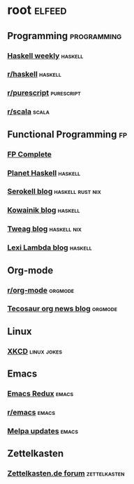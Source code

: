* root :elfeed:
** Programming :programming:
*** [[https://haskellweekly.news/newsletter.atom][Haskell weekly]] :haskell:
*** [[https://reddit.com/r/haskell/.rss][r/haskell]] :haskell:
*** [[https://reddit.com/r/purescript/.rss][r/purescript]] :purescript:
*** [[https://reddit.com/r/scala/.rss][r/scala]] :scala:
** Functional Programming :fp:
*** [[https://www.fpcomplete.com/atom.xml][FP Complete]]
*** [[https://planet.haskell.org/rss20.xml][Planet Haskell]] :haskell:
*** [[https://serokell.io/blog.rss.xml][Serokell blog]] :haskell:rust:nix:
*** [[https://kowainik.github.io/rss.xml][Kowainik blog]] :haskell:
*** [[https://www.tweag.io/rss.xml][Tweag blog]] :haskell:nix:
*** [[http://lexi-lambda.github.io/feeds/all.atom.xml][Lexi Lambda blog]] :haskell:
** Org-mode
*** [[https://reddit.com/r/orgmode/.rss][r/org-mode]] :orgmode:
*** [[https://blog.tecosaur.com/tmio/rss.xml][Tecosaur org news blog]] :orgmode:
** Linux
*** [[https://xkcd.com/rss.xml][XKCD]] :linux:jokes:
** Emacs
*** [[https://emacsredux.com/atom.xml][Emacs Redux]] :emacs:
*** [[https://reddit.com/r/emacs/.rss][r/emacs]] :emacs:
*** [[https://melpa.org/updates.rss][Melpa updates]] :emacs:
** Zettelkasten
*** [[https://forum.zettelkasten.de/discussions/feed.rss][Zettelkasten.de forum]] :zettelkasten:
